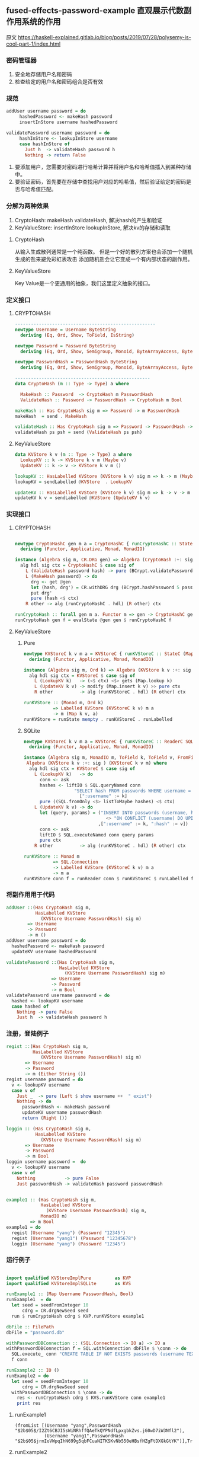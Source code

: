 ** fused-effects-password-example 直观展示代数副作用系统的作用
**** 原文  https://haskell-explained.gitlab.io/blog/posts/2019/07/28/polysemy-is-cool-part-1/index.html
*** 密码管理器
  1. 安全地存储用户名和密码
  2. 检查给定的用户名和密码组合是否有效
*** 规范
#+begin_src haskell
  addUser username password = do
       hashedPassword <- makeHash password
       insertInStore username hashedPassword

  validatePassword username password = do
       hashInStore <- lookupInStore username
       case hashInStore of
         Just h  -> validateHash password h
         Nothing -> return False
#+end_src
  1. 要添加用户，您需要对密码进行哈希计算并将用户名和哈希值插入到某种存储中。
  2. 要验证密码，首先要在存储中查找用户对应的哈希值，然后验证给定的密码是否与哈希值匹配。
*** 分解为两种效果
  1. CryptoHash: makeHash validateHash, 解决hash的产生和验证
  2. KeyValueStore: insertInStore lookupInStore, 解决kv的存储和读取
**** CryptoHash
  从输入生成散列通常是一个纯函数。
  但是一个好的散列方案也会添加一个随机生成的盐来避免彩虹表攻击
  添加随机盐会让它变成一个有内部状态的副作用。
**** KeyValueStore
  Key Value是一个更通用的抽象，我们这里定义抽象的接口。
*** 定义接口
**** CRYPTOHASH
#+begin_src haskell
  -----------------------------------------------------
  newtype Username = Username ByteString
    deriving (Eq, Ord, Show, ToField, IsString)

  newtype Password = Password ByteString
    deriving (Eq, Ord, Show, Semigroup, Monoid, ByteArrayAccess, ByteArray, IsString)

  newtype PasswordHash = PasswordHash ByteString
    deriving (Eq, Ord, Show, Semigroup, Monoid, ByteArrayAccess, ByteArray, ToField, FromField)

  ---------------------------------------------------
  data CryptoHash (m :: Type -> Type) a where

    MakeHash :: Password  -> CryptoHash m PasswordHash
    ValidateHash :: Password -> PasswordHash -> CryptoHash m Bool

  makeHash :: Has CryptoHash sig m => Password -> m PasswordHash
  makeHash  = send . MakeHash

  validateHash :: Has CryptoHash sig m => Password -> PasswordHash -> m Bool
  validateHash ps psh = send (ValidateHash ps psh)
#+end_src
**** KeyValueStore
#+begin_src haskell
  data KVStore k v (m :: Type -> Type) a where
    LookupKV :: k -> KVStore k v m (Maybe v)
    UpdateKV :: k -> v -> KVStore k v m ()

  lookupKV :: HasLabelled KVStore (KVStore k v) sig m => k -> m (Maybe v)
  lookupKV = sendLabelled @KVStore  . LookupKV

  updateKV :: HasLabelled KVStore (KVStore k v) sig m => k -> v -> m ()
  updateKV k v = sendLabelled @KVStore (UpdateKV k v)
#+end_src
*** 实现接口
**** CRYPTOHASH
#+begin_src haskell

  newtype CryptoHashC gen m a = CryptoHashC { runCryptoHashC :: StateC gen m a }
    deriving (Functor, Applicative, Monad, MonadIO)

  instance (Algebra sig m, CR.DRG gen) => Algebra (CryptoHash :+: sig ) (CryptoHashC gen m) where
    alg hdl sig ctx = CryptoHashC $ case sig of
      L (ValidateHash password hash) -> pure (BCrypt.validatePassword password hash  <$ ctx )
      L (MakeHash password) -> do
        drg <- get @gen
        let (hash, drg') = CR.withDRG drg (BCrypt.hashPassword 5 password)
        put drg'
        pure (hash <$ ctx)
      R other -> alg (runCryptoHashC . hdl) (R other) ctx

  runCryptoHash :: forall gen m a. Functor m => gen -> CryptoHashC gen m a -> m a
  runCryptoHash gen f = evalState @gen gen $ runCryptoHashC f
#+end_src
**** KeyValueStore
***** Pure
#+begin_src haskell
  newtype KVStoreC k v m a = KVStoreC { runKVStoreC :: StateC (Map k v) m a }
    deriving (Functor, Applicative, Monad, MonadIO)

  instance (Algebra sig m, Ord k) => Algebra (KVStore k v :+: sig ) (KVStoreC k v m) where
    alg hdl sig ctx = KVStoreC $ case sig of
      L (LookupKV k)   -> (<$ ctx) <$> gets (Map.lookup k)
      L (UpdateKV k v) -> modify (Map.insert k v) >> pure ctx
      R other          -> alg (runKVStoreC . hdl) (R other) ctx

  runKVStore :: (Monad m, Ord k)
             => Labelled KVStore (KVStoreC k v) m a
             -> m (Map k v, a)
  runKVStore = runState mempty . runKVStoreC . runLabelled
#+end_src
***** SQLite
#+begin_src haskell
  newtype KVStoreC k v m a = KVStoreC { runKVStoreC :: ReaderC SQL.Connection m a }
    deriving (Functor, Applicative, Monad, MonadIO)

  instance (Algebra sig m, MonadIO m, ToField k, ToField v, FromField v) =>
   Algebra (KVStore k v :+: sig ) (KVStoreC k v m) where
    alg hdl sig ctx = KVStoreC $ case sig of
      L (LookupKV k)   -> do
        conn <- ask
        hashes <- liftIO $ SQL.queryNamed conn
                     "SELECT hash FROM passwords WHERE username = :username"
                       [":username" := k]
        pure ((SQL.fromOnly <$> listToMaybe hashes) <$ ctx)
      L (UpdateKV k v) -> do
        let (query, params) = ("INSERT INTO passwords (username, hash) VALUES (:username, :hash) "
                                 <> "ON CONFLICT (username) DO UPDATE SET hash = excluded.hash"
                              ,[":username" := k, ":hash" := v])
        conn <- ask
        liftIO $ SQL.executeNamed conn query params
        pure ctx
      R other          -> alg (runKVStoreC . hdl) (R other) ctx

  runKVStore :: Monad m
             => SQL.Connection
             -> Labelled KVStore (KVStoreC k v) m a
             -> m a
  runKVStore conn f = runReader conn $ runKVStoreC $ runLabelled f
#+end_src
*** 将副作用用于代码
#+begin_src haskell
  addUser ::(Has CryptoHash sig m,
             HasLabelled KVStore
               (KVStore Username PasswordHash) sig m)
          => Username
          -> Password
          -> m ()
  addUser username password = do
    hashedPassword <- makeHash password
    updateKV username hashedPassword

  validatePassword ::(Has CryptoHash sig m,
                      HasLabelled KVStore
                        (KVStore Username PasswordHash) sig m)
                   => Username
                   -> Password
                   -> m Bool
  validatePassword username password = do
    hashed <- lookupKV username
    case hashed of
      Nothing -> pure False
      Just h  -> validateHash password h
#+end_src
*** 注册，登陆例子
#+begin_src haskell
  regist ::(Has CryptoHash sig m,
            HasLabelled KVStore
               (KVStore Username PasswordHash) sig m)
         => Username
         -> Password
         -> m (Either String ())
  regist username password = do
    v <- lookupKV username
    case v of
      Just _  -> pure (Left $ show username ++  " exist")
      Nothing -> do
        passwordHash <- makeHash password
        updateKV username passwordHash
        return (Right ())

  loggin :: (Has CryptoHash sig m,
             HasLabelled KVStore
               (KVStore Username PasswordHash) sig m)
         => Username
         -> Password
         -> m Bool
  loggin username password =  do
    v <- lookupKV username
    case v of
      Nothing           -> pure False
      Just passwordHash -> validateHash password passwordHash


  example1 :: (Has CryptoHash sig m,
               HasLabelled KVStore
                 (KVStore Username PasswordHash) sig m,
               MonadIO m)
           => m Bool
  example1 = do
    regist (Username "yang") (Password "12345")
    regist (Username "yang1") (Password "12345678")
    loggin (Username "yang") (Password "12345")
    
#+end_src
*** 运行例子
#+begin_src haskell

  import qualified KVStoreImplPure         as KVP
  import qualified KVStoreImplSQLite       as KVS

  runExample1 :: (Map Username PasswordHash, Bool)
  runExample1  = do
    let seed = seedFromInteger 10
        cdrg = CR.drgNewSeed seed
    run $ runCryptoHash cdrg $ KVP.runKVStore example1

  dbFile :: FilePath
  dbFile = "password.db"

  withPasswordDBConnection :: (SQL.Connection -> IO a) -> IO a
  withPasswordDBConnection f = SQL.withConnection dbFile $ \conn -> do
    SQL.execute_ conn "CREATE TABLE IF NOT EXISTS passwords (username TEXT PRIMARY KEY, hash TEXT)"
    f conn

  runExample2 :: IO ()
  runExample2 = do
    let seed = seedFromInteger 10
        cdrg = CR.drgNewSeed seed
    withPasswordDBConnection $ \conn -> do
      res <- runCryptoHash cdrg $ KVS.runKVStore conn example1
      print res
#+end_src

**** runExample1
#+begin_src shell
(fromList [(Username "yang",PasswordHash "$2b$05$/I2Zt6CBJI5sWiNRhffQAeTkQYPNdfLpxgbkZvs.jG0wD7iW3Nfl2"),
           (Username "yang1",PasswordHash "$2b$05$jrmIoVWpqIhN699g5qbFCuaNITKSKvNb550eHBsfHZgFtDXGkGtYK")],True)
#+end_src
**** runExample2
